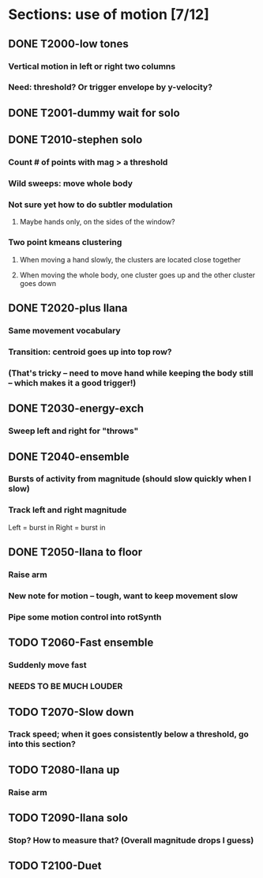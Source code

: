 * Sections: use of motion [7/12]
** DONE T2000-low tones
*** Vertical motion in left or right two columns
*** Need: threshold? Or trigger envelope by y-velocity?
** DONE T2001-dummy wait for solo
** DONE T2010-stephen solo
*** Count # of points with mag > a threshold
*** Wild sweeps: move whole body
*** Not sure yet how to do subtler modulation
**** Maybe hands only, on the sides of the window?
*** Two point kmeans clustering
**** When moving a hand slowly, the clusters are located close together
**** When moving the whole body, one cluster goes up and the other cluster goes down
** DONE T2020-plus Ilana
*** Same movement vocabulary
*** Transition: centroid goes up into top row?
*** (That's tricky -- need to move hand while keeping the body still -- which makes it a good trigger!)
** DONE T2030-energy-exch
*** Sweep left and right for "throws"
** DONE T2040-ensemble
*** Bursts of activity from magnitude (should slow quickly when I slow)
*** Track left and right magnitude
    Left = burst in \thr
    Right = burst in \fastnotes
** DONE T2050-Ilana to floor
*** Raise arm
*** New note for motion -- tough, want to keep movement slow
*** Pipe some motion control into rotSynth
** TODO T2060-Fast ensemble
*** Suddenly move fast
*** NEEDS TO BE MUCH LOUDER
** TODO T2070-Slow down
*** Track speed; when it goes consistently below a threshold, go into this section?
** TODO T2080-Ilana up
*** Raise arm
** TODO T2090-Ilana solo
*** Stop? How to measure that? (Overall magnitude drops I guess)
** TODO T2100-Duet
